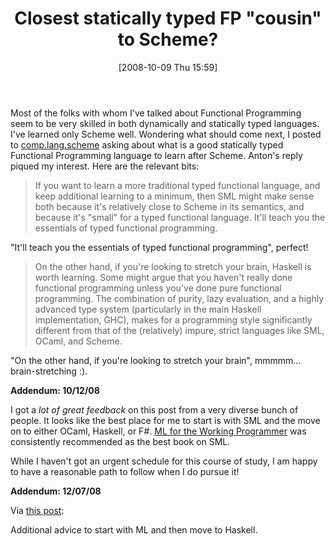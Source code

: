 #+POSTID: 863
#+DATE: [2008-10-09 Thu 15:59]
#+OPTIONS: toc:nil num:nil todo:nil pri:nil tags:nil ^:nil TeX:nil
#+CATEGORY: Link
#+TAGS: Functional, Programming Language, Scheme
#+TITLE:  Closest statically typed FP "cousin" to Scheme? 

Most of the folks with whom I've talked about Functional Programming seem to be very skilled in both dynamically and statically typed languages. I've learned only Scheme well. Wondering what should come next, I posted to [[http://groups.google.com/group/comp.lang.scheme/browse_thread/thread/1fa8fb06885cfd8f/][comp.lang.scheme]] asking about what is a good statically typed Functional Programming language to learn after Scheme. Anton's reply piqued my interest. Here are the relevant bits:



#+BEGIN_QUOTE
  If you want to learn a more traditional typed functional language, and keep additional learning to a minimum, then SML might make sense both because it's relatively close to Scheme in its semantics, and because it's "small" for a typed functional language. It'll teach you the essentials of typed functional programming. 

#+END_QUOTE



"It'll teach you the essentials of typed functional programming", perfect!



#+BEGIN_QUOTE
  
On the other hand, if you're looking to stretch your brain, Haskell is worth learning. Some might argue that you haven't really done functional programming unless you've done pure functional programming. The combination of purity, lazy evaluation, and a highly advanced type system (particularly in the main Haskell implementation, GHC), makes for a programming style significantly different from that of the (relatively) impure, strict languages like SML, OCaml, and Scheme.
#+END_QUOTE



"On the other hand, if you're looking to stretch your brain", mmmmm... brain-stretching :).

*Addendum: 10/12/08*

I got a /lot of great feedback/ on this post from a very diverse bunch of people. It looks like the best place for me to start is with SML and the move on to either OCaml, Haskell, or F#. [[http://www.cl.cam.ac.uk/~lp15/MLbook/][ML for the Working Programmer]] was consistently recommended as the best book on SML.

While I haven't got an urgent schedule for this course of study, I am happy to have a reasonable path to follow when I do pursue it!

*Addendum: 12/07/08*

Via [[http://dobbscodetalk.com/index.php?option=com_myblog&show=Learn-as-Many-Languages-as-You-Can-or-just-learn-Scala-.html&Itemid=29][this post]]:


#+BEGIN_QUOTE
  
* ML - ML is one of the favourite languages used by computer scientists. I suggest learning algebraic data types (sum types and product types) then to move on quickly to Haskell.

* Haskell - I find Haskell makes the most sense only after knowing Scheme and ML. Go crazy with pattern matching, but avoid using monads unless absolutely neccessary because they are cheating! You will be sorely tempted to resort to using them all over the place. 

#+END_QUOTE



Additional advice to start with ML and then move to Haskell.



